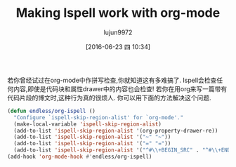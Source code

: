 #+TITLE: Making Ispell work with org-mode
#+URL: http://endlessparentheses.com/ispell-and-org-mode.html?source=rss                                    
#+AUTHOR: lujun9972
#+CATEGORY: raw
#+DATE: [2016-06-23 四 10:34]
#+OPTIONS: ^:{}

若你曾经试过在org-mode中作拼写检查,你就知道这有多难搞了. Ispell会检查任何内容,即使是代码块和属性drawer中的内容也会检查! 若你在用org来写一篇带有代码片段的博文时,这种行为真的很烦人. 你可以用下面的方法解决这个问题.
#+BEGIN_SRC emacs-lisp
  (defun endless/org-ispell ()
    "Configure `ispell-skip-region-alist' for `org-mode'."
    (make-local-variable 'ispell-skip-region-alist)
    (add-to-list 'ispell-skip-region-alist '(org-property-drawer-re))
    (add-to-list 'ispell-skip-region-alist '("~" "~"))
    (add-to-list 'ispell-skip-region-alist '("=" "="))
    (add-to-list 'ispell-skip-region-alist '("^#\\+BEGIN_SRC" . "^#\\+END_SRC")))
  (add-hook 'org-mode-hook #'endless/org-ispell)
#+END_SRC
